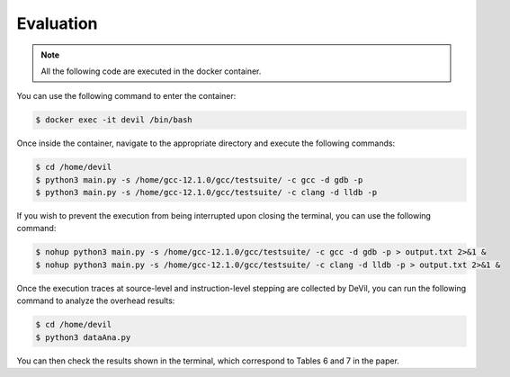 Evaluation
==========


.. .. code-block:: console

..   $ cd /path/to/the/artifact/
..   $ ./start-container.py


.. note::

   All the following code are executed in the docker container.

You can use the following command to enter the container:

.. code-block:: console

   $ docker exec -it devil /bin/bash


Once inside the container, navigate to the appropriate directory and execute the following commands:


.. code-block:: console

   $ cd /home/devil
   $ python3 main.py -s /home/gcc-12.1.0/gcc/testsuite/ -c gcc -d gdb -p
   $ python3 main.py -s /home/gcc-12.1.0/gcc/testsuite/ -c clang -d lldb -p


If you wish to prevent the execution from being interrupted upon closing the terminal, you can use the following command:


.. code-block:: console

   $ nohup python3 main.py -s /home/gcc-12.1.0/gcc/testsuite/ -c gcc -d gdb -p > output.txt 2>&1 &
   $ nohup python3 main.py -s /home/gcc-12.1.0/gcc/testsuite/ -c clang -d lldb -p > output.txt 2>&1 &


Once the execution traces at source-level and instruction-level stepping are collected by DeVil, you can run the following command to analyze the overhead results:


.. code-block:: console

   $ cd /home/devil
   $ python3 dataAna.py


You can then check the results shown in the terminal, which correspond to Tables 6 and 7 in the paper.

    